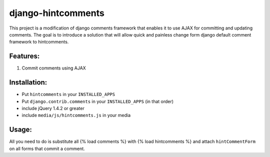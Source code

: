 django-hintcomments
============================

This project is a modification of django comments framework that enables it to use AJAX for committing and updating
comments.
The goal is to introduce a solution that will allow quick and painless change form django default comment framework
to hintcomments.


Features:
---------

1. Commit comments using AJAX

Installation:
-------------

* Put ``hintcomments`` in your ``INSTALLED_APPS``
* Put ``django.contrib.comments`` in your ``INSTALLED_APPS`` (in that order)
* include jQuery 1.4.2 or greater
* include ``media/js/hintcomments.js`` in your media

Usage:
------

All you need to do is substitute all {% load comments %} with {% load hintcomments %} and attach ``hintCommentForm`` on
all forms that commit a comment.   
